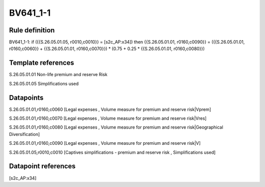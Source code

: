 =========
BV641_1-1
=========

Rule definition
---------------

BV641_1-1: if ({{S.26.05.01.05, r0010,c0010}} = [s2c_AP:x34]) then {{S.26.05.01.01, r0160,c0090}} = ({{S.26.05.01.01, r0160,c0060}} + {{S.26.05.01.01, r0160,c0070}}) * (0.75 + 0.25 * {{S.26.05.01.01, r0160,c0080}})


Template references
-------------------

S.26.05.01.01 Non-life premium and reserve Risk

S.26.05.01.05 Simplifications used


Datapoints
----------

S.26.05.01.01,r0160,c0060 [Legal expenses , Volume measure for premium and reserve risk|Vprem]

S.26.05.01.01,r0160,c0070 [Legal expenses , Volume measure for premium and reserve risk|Vres]

S.26.05.01.01,r0160,c0080 [Legal expenses , Volume measure for premium and reserve risk|Geographical Diversification]

S.26.05.01.01,r0160,c0090 [Legal expenses , Volume measure for premium and reserve risk|V]

S.26.05.01.05,r0010,c0010 [Captives simplifications - premium and reserve risk , Simplifications used]



Datapoint references
--------------------

[s2c_AP:x34]